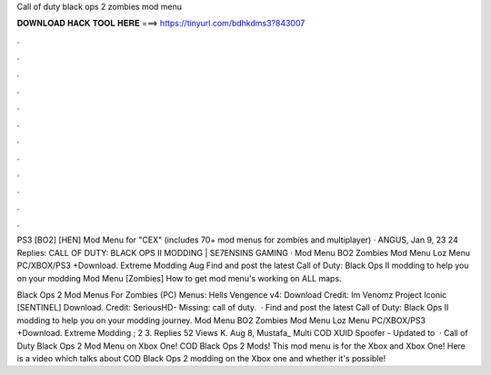 Call of duty black ops 2 zombies mod menu



𝐃𝐎𝐖𝐍𝐋𝐎𝐀𝐃 𝐇𝐀𝐂𝐊 𝐓𝐎𝐎𝐋 𝐇𝐄𝐑𝐄 ===> https://tinyurl.com/bdhkdms3?843007



.



.



.



.



.



.



.



.



.



.



.



.

PS3 [BO2] [HEN] Mod Menu for "CEX" (includes 70+ mod menus for zombies and multiplayer) · ANGUS, Jan 9, 23 24 Replies:  CALL OF DUTY: BLACK OPS II MODDING | SE7ENSINS GAMING · Mod Menu BO2 Zombies Mod Menu Loz Menu PC/XBOX/PS3 +Download. Extreme Modding Aug  Find and post the latest Call of Duty: Black Ops II modding to help you on your modding Mod Menu [Zombies] How to get mod menu's working on ALL maps.

Black Ops 2 Mod Menus For Zombies (PC) Menus: Hells Vengence v4: Download Credit: Im Venomz Project Iconic [SENTINEL] Download. Credit: SeriousHD- Missing: call of duty.  · Find and post the latest Call of Duty: Black Ops II modding to help you on your modding journey. Mod Menu BO2 Zombies Mod Menu Loz Menu PC/XBOX/PS3 +Download. Extreme Modding ; 2 3. Replies 52 Views K. Aug 8, Mustafa_ Multi COD XUID Spoofer - Updated to   · Call of Duty Black Ops 2 Mod Menu on Xbox One! COD Black Ops 2 Mods! This mod menu is for the Xbox and Xbox One! Here is a video which talks about COD Black Ops 2 modding on the Xbox one and whether it's possible!
